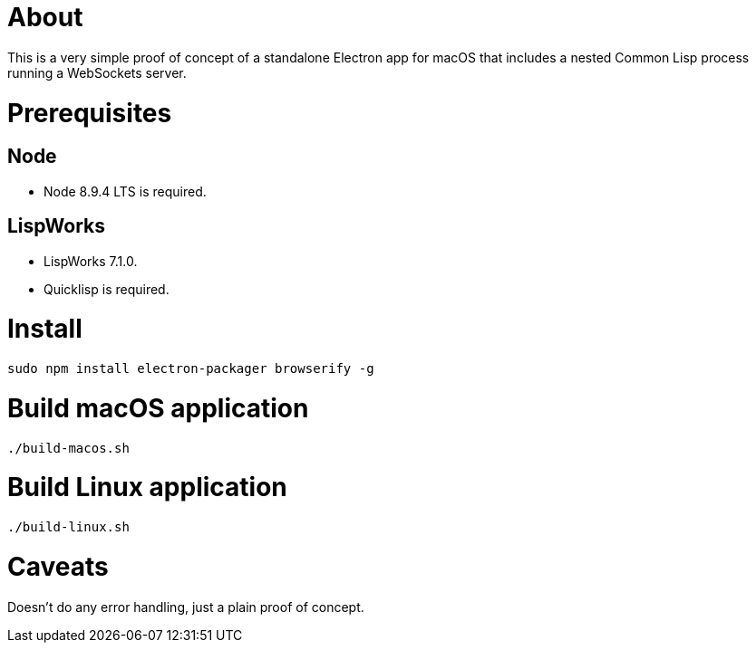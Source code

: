 # About

This is a very simple proof of concept of a standalone Electron app
for macOS that includes a nested Common Lisp process running a
WebSockets server.

# Prerequisites

## Node

* Node 8.9.4 LTS is required.

## LispWorks

* LispWorks 7.1.0.

* Quicklisp is required.

# Install

....
sudo npm install electron-packager browserify -g
....

# Build macOS application

....
./build-macos.sh
....

# Build Linux application

....
./build-linux.sh
....

# Caveats

Doesn't do any error handling, just a plain proof of concept.
